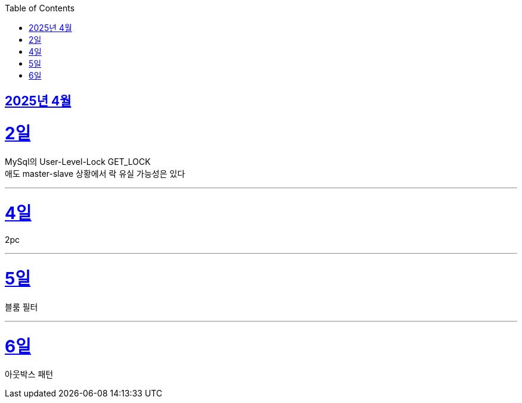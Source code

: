 // Metadata:
:description: Week I Learnt
:keywords: study, til, lwil
// Settings:
:doctype: book
:toc: left
:toclevels: 4
:sectlinks:
:icons: font
:hardbreaks:


[[section-202504]]
== 2025년 4월

[[section-202504-2일]]
2일
===
MySql의 User-Level-Lock GET_LOCK
애도 master-slave 상황에서 락 유실 가능성은 있다

---

[[section-202504-4일]]
4일
===
2pc

---

[[section-202504-5일]]
5일
===
블룸 필터

---

[[section-202504-6일]]
6일
===
아웃박스 패턴
